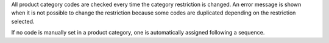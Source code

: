 All product category codes are checked every time the category restriction is changed. An error message is shown when it is not possible to change the restriction because some codes are duplicated depending on the restriction selected.

If no code is manually set in a product category, one is automatically assigned following a sequence.
